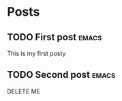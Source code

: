 #+hugo_base_dir: ../
#+hugo_section: ./

# Local Variables:
# eval: (org-hugo-auto-export-mode)
# End:

* Posts
** TODO First post :emacs:
:PROPERTIES:
:EXPORT_HUGO_SECTION: posts/emacs-ox-hugo
:EXPORT_FILE_NAME: index
:EXPORT_DATE: <2020-08-16 Sun>
:EXPORT_HUGO_CUSTOM_FRONT_MATTER: :summary Writing a hugo post in Emacs org mode.
:END:

This is my first posty
** TODO Second post :emacs:
:PROPERTIES:
:EXPORT_HUGO_SECTION: posts/test-post
:EXPORT_FILE_NAME: index
:EXPORT_DATE: <2020-09-01 Tue>
:EXPORT_HUGO_CUSTOM_FRONT_MATTER: :summary Writing a hugo post in Emacs org mode.
:END:

DELETE ME


